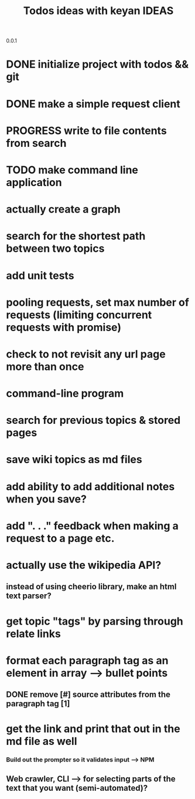 0.0.1
#+TITLE: Todos
* DONE initialize project with todos && git
* DONE make a simple request client
* PROGRESS write to file contents from search
* TODO make command line application

#+TITLE: ideas with keyan
* actually create a graph
* search for the shortest path between two topics
* add unit tests
* pooling requests, set max number of requests (limiting concurrent requests with promise)
* check to not revisit any url page more than once

#+TITLE: IDEAS
* command-line program
* search for previous topics & stored pages
* save wiki topics as md files
* add ability to add additional notes when you save?
* add ". . ." feedback when making a request to a page etc.
* actually use the wikipedia API?
** instead of using cheerio library, make an html text parser?
* get topic "tags" by parsing through relate links
* format each paragraph tag as an element in array --> bullet points
** DONE remove [#] source attributes from the paragraph tag [1]
* get the link and print that out in the md file as well
*** Build out the prompter so it validates input --> NPM
** Web crawler, CLI --> for selecting parts of the text that you want (semi-automated)?
 
